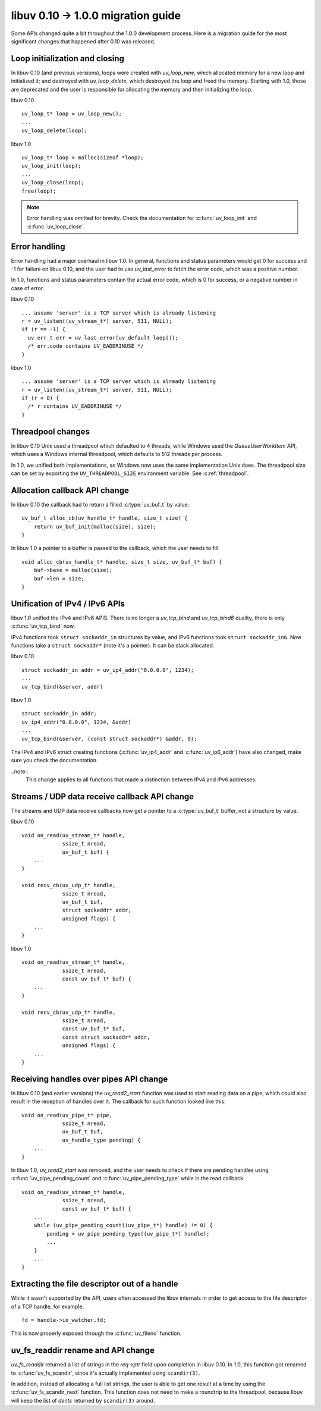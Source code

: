 
.. _migration_010_100:

libuv 0.10 -> 1.0.0 migration guide
===================================

Some APIs changed quite a bit throughout the 1.0.0 development process. Here
is a migration guide for the most significant changes that happened after 0.10
was released.


Loop initialization and closing
~~~~~~~~~~~~~~~~~~~~~~~~~~~~~~~

In libuv 0.10 (and previous versions), loops were created with `uv_loop_new`, which
allocated memory for a new loop and initialized it; and destroyed with `uv_loop_delete`,
which destroyed the loop and freed the memory. Starting with 1.0, those are deprecated
and the user is responsible for allocating the memory and then initializing the loop.

libuv 0.10

::

    uv_loop_t* loop = uv_loop_new();
    ...
    uv_loop_delete(loop);

libuv 1.0

::

    uv_loop_t* loop = malloc(sizeof *loop);
    uv_loop_init(loop);
    ...
    uv_loop_close(loop);
    free(loop);

.. note::
    Error handling was omitted for brevity. Check the documentation for :c:func:`uv_loop_init`
    and :c:func:`uv_loop_close`.


Error handling
~~~~~~~~~~~~~~

Error handling had a major overhaul in libuv 1.0. In general, functions and status parameters
would get 0 for success and -1 for failure on libuv 0.10, and the user had to use `uv_last_error`
to fetch the error code, which was a positive number.

In 1.0, functions and status parameters contain the actual error code, which is 0 for success, or
a negative number in case of error.

libuv 0.10

::

    ... assume 'server' is a TCP server which is already listening
    r = uv_listen((uv_stream_t*) server, 511, NULL);
    if (r == -1) {
      uv_err_t err = uv_last_error(uv_default_loop());
      /* err.code contains UV_EADDRINUSE */
    }

libuv 1.0

::

    ... assume 'server' is a TCP server which is already listening
    r = uv_listen((uv_stream_t*) server, 511, NULL);
    if (r < 0) {
      /* r contains UV_EADDRINUSE */
    }


Threadpool changes
~~~~~~~~~~~~~~~~~~

In libuv 0.10 Unix used a threadpool which defaulted to 4 threads, while Windows used the
`QueueUserWorkItem` API, which uses a Windows internal threadpool, which defaults to 512
threads per process.

In 1.0, we unified both implementations, so Windows now uses the same implementation Unix
does. The threadpool size can be set by exporting the ``UV_THREADPOOL_SIZE`` environment
variable. See :c:ref:`threadpool`.


Allocation callback API change
~~~~~~~~~~~~~~~~~~~~~~~~~~~~~~

In libuv 0.10 the callback had to return a filled :c:type:`uv_buf_t` by value:

::

    uv_buf_t alloc_cb(uv_handle_t* handle, size_t size) {
        return uv_buf_init(malloc(size), size);
    }

In libuv 1.0 a pointer to a buffer is passed to the callback, which the user
needs to fill:

::

    void alloc_cb(uv_handle_t* handle, size_t size, uv_buf_t* buf) {
        buf->base = malloc(size);
        buf->len = size;
    }


Unification of IPv4 / IPv6 APIs
~~~~~~~~~~~~~~~~~~~~~~~~~~~~~~~

libuv 1.0 unified the IPv4 and IPv6 APIS. There is no longer a `uv_tcp_bind` and `uv_tcp_bind6`
duality, there is only :c:func:`uv_tcp_bind` now.

IPv4 functions took ``struct sockaddr_in`` structures by value, and IPv6 functions took
``struct sockaddr_in6``. Now functions take a ``struct sockaddr*`` (note it's a pointer).
It can be stack allocated.

libuv 0.10

::

    struct sockaddr_in addr = uv_ip4_addr("0.0.0.0", 1234);
    ...
    uv_tcp_bind(&server, addr)

libuv 1.0

::

    struct sockaddr_in addr;
    uv_ip4_addr("0.0.0.0", 1234, &addr)
    ...
    uv_tcp_bind(&server, (const struct sockaddr*) &addr, 0);

The IPv4 and IPv6 struct creating functions (:c:func:`uv_ip4_addr` and :c:func:`uv_ip6_addr`)
have also changed, make sure you check the documentation.

..note::
    This change applies to all functions that made a distinction between IPv4 and IPv6
    addresses.


Streams / UDP  data receive callback API change
~~~~~~~~~~~~~~~~~~~~~~~~~~~~~~~~~~~~~~~~~~~~~~~

The streams and UDP data receive callbacks now get a pointer to a :c:type:`uv_buf_t` buffer,
not a structure by value.

libuv 0.10

::

    void on_read(uv_stream_t* handle,
                 ssize_t nread,
                 uv_buf_t buf) {
        ...
    }

    void recv_cb(uv_udp_t* handle,
                 ssize_t nread,
                 uv_buf_t buf,
                 struct sockaddr* addr,
                 unsigned flags) {
        ...
    }

libuv 1.0

::

    void on_read(uv_stream_t* handle,
                 ssize_t nread,
                 const uv_buf_t* buf) {
        ...
    }

    void recv_cb(uv_udp_t* handle,
                 ssize_t nread,
                 const uv_buf_t* buf,
                 const struct sockaddr* addr,
                 unsigned flags) {
        ...
    }


Receiving handles over pipes API change
~~~~~~~~~~~~~~~~~~~~~~~~~~~~~~~~~~~~~~~

In libuv 0.10 (and earlier versions) the `uv_read2_start` function was used to start reading
data on a pipe, which could also result in the reception of handles over it. The callback
for such function looked like this:

::

    void on_read(uv_pipe_t* pipe,
                 ssize_t nread,
                 uv_buf_t buf,
                 uv_handle_type pending) {
        ...
    }

In libuv 1.0, `uv_read2_start` was removed, and the user needs to check if there are pending
handles using :c:func:`uv_pipe_pending_count` and :c:func:`uv_pipe_pending_type` while in
the read callback:

::

    void on_read(uv_stream_t* handle,
                 ssize_t nread,
                 const uv_buf_t* buf) {
        ...
        while (uv_pipe_pending_count((uv_pipe_t*) handle) != 0) {
            pending = uv_pipe_pending_type((uv_pipe_t*) handle);
            ...
        }
        ...
    }


Extracting the file descriptor out of a handle
~~~~~~~~~~~~~~~~~~~~~~~~~~~~~~~~~~~~~~~~~~~~~~

While it wasn't supported by the API, users often accessed the libuv internals in
order to get access to the file descriptor of a TCP handle, for example.

::

    fd = handle->io_watcher.fd;

This is now properly exposed through the :c:func:`uv_fileno` function.


uv_fs_readdir rename and API change
~~~~~~~~~~~~~~~~~~~~~~~~~~~~~~~~~~~

`uv_fs_readdir` returned a list of strings in the `req->ptr` field upon completion in
libuv 0.10. In 1.0, this function got renamed to :c:func:`uv_fs_scandir`, since it's
actually implemented using ``scandir(3)``.

In addition, instead of allocating a full list strings, the user is able to get one
result at a time by using the :c:func:`uv_fs_scandir_next` function. This function
does not need to make a roundtrip to the threadpool, because libuv will keep the
list of *dents* returned by ``scandir(3)`` around.
